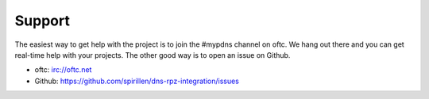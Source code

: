 Support
=======

The easiest way to get help with the project is to join the #mypdns
channel on oftc.
We hang out there and you can get real-time help with your projects.
The other good way is to open an issue on Github.

- oftc: irc://oftc.net
- Github: https://github.com/spirillen/dns-rpz-integration/issues
